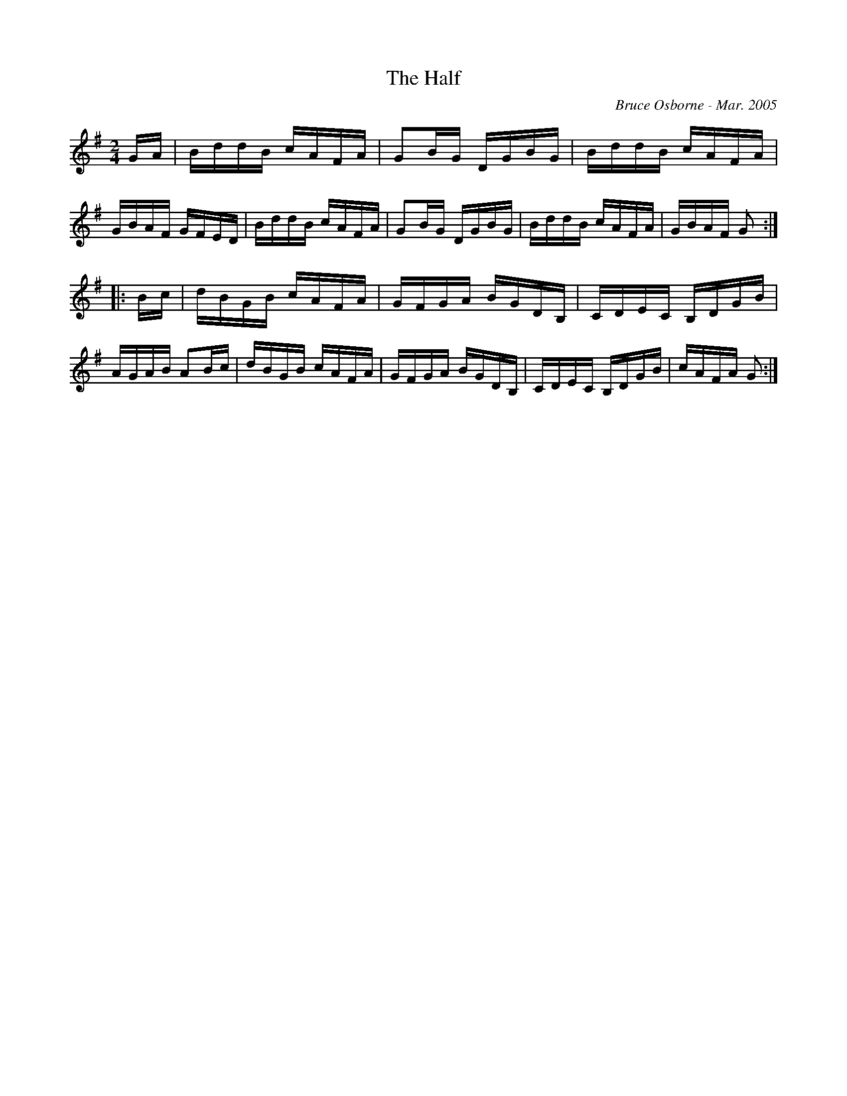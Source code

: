 X:215
T:The Half 
R:reel
C:Bruce Osborne - Mar. 2005
Z:abc by bosborne@kos.net
M:2/4
L:1/8
K:Gmaj
G/A/|B/d/d/B/ c/A/F/A/|GB/G/ D/G/B/G/|B/d/d/B/ c/A/F/A/|G/B/A/F/ G/F/E/D/|\
B/d/d/B/ c/A/F/A/|GB/G/ D/G/B/G/|B/d/d/B/ c/A/F/A/|G/B/A/F/ G:|
|:B/c/|d/B/G/B/ c/A/F/A/|G/F/G/A/ B/G/D/B,/|C/D/E/C/ B,/D/G/B/|A/G/A/B/ AB/c/|\
d/B/G/B/ c/A/F/A/|G/F/G/A/ B/G/D/B,/|C/D/E/C/ B,/D/G/B/|c/A/F/A/ G:|
